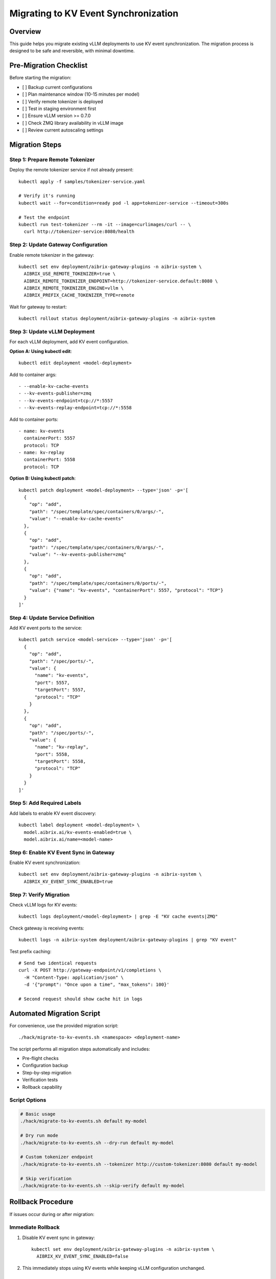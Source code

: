 =====================================
Migrating to KV Event Synchronization
=====================================

Overview
--------

This guide helps you migrate existing vLLM deployments to use KV event synchronization. The migration process is designed to be safe and reversible, with minimal downtime.

Pre-Migration Checklist
-----------------------

Before starting the migration:

- [ ] Backup current configurations
- [ ] Plan maintenance window (10-15 minutes per model)
- [ ] Verify remote tokenizer is deployed
- [ ] Test in staging environment first
- [ ] Ensure vLLM version >= 0.7.0
- [ ] Check ZMQ library availability in vLLM image
- [ ] Review current autoscaling settings

Migration Steps
---------------

Step 1: Prepare Remote Tokenizer
~~~~~~~~~~~~~~~~~~~~~~~~~~~~~~~~~

Deploy the remote tokenizer service if not already present::

    kubectl apply -f samples/tokenizer-service.yaml
    
    # Verify it's running
    kubectl wait --for=condition=ready pod -l app=tokenizer-service --timeout=300s
    
    # Test the endpoint
    kubectl run test-tokenizer --rm -it --image=curlimages/curl -- \
      curl http://tokenizer-service:8080/health

Step 2: Update Gateway Configuration
~~~~~~~~~~~~~~~~~~~~~~~~~~~~~~~~~~~~

Enable remote tokenizer in the gateway::

    kubectl set env deployment/aibrix-gateway-plugins -n aibrix-system \
      AIBRIX_USE_REMOTE_TOKENIZER=true \
      AIBRIX_REMOTE_TOKENIZER_ENDPOINT=http://tokenizer-service.default:8080 \
      AIBRIX_REMOTE_TOKENIZER_ENGINE=vllm \
      AIBRIX_PREFIX_CACHE_TOKENIZER_TYPE=remote

Wait for gateway to restart::

    kubectl rollout status deployment/aibrix-gateway-plugins -n aibrix-system

Step 3: Update vLLM Deployment
~~~~~~~~~~~~~~~~~~~~~~~~~~~~~~~

For each vLLM deployment, add KV event configuration.

**Option A: Using kubectl edit**::

    kubectl edit deployment <model-deployment>

Add to container args::

    - --enable-kv-cache-events
    - --kv-events-publisher=zmq
    - --kv-events-endpoint=tcp://*:5557
    - --kv-events-replay-endpoint=tcp://*:5558

Add to container ports::

    - name: kv-events
      containerPort: 5557
      protocol: TCP
    - name: kv-replay
      containerPort: 5558
      protocol: TCP

**Option B: Using kubectl patch**::

    kubectl patch deployment <model-deployment> --type='json' -p='[
      {
        "op": "add",
        "path": "/spec/template/spec/containers/0/args/-",
        "value": "--enable-kv-cache-events"
      },
      {
        "op": "add",
        "path": "/spec/template/spec/containers/0/args/-",
        "value": "--kv-events-publisher=zmq"
      },
      {
        "op": "add",
        "path": "/spec/template/spec/containers/0/ports/-",
        "value": {"name": "kv-events", "containerPort": 5557, "protocol": "TCP"}
      }
    ]'

Step 4: Update Service Definition
~~~~~~~~~~~~~~~~~~~~~~~~~~~~~~~~~

Add KV event ports to the service::

    kubectl patch service <model-service> --type='json' -p='[
      {
        "op": "add",
        "path": "/spec/ports/-",
        "value": {
          "name": "kv-events",
          "port": 5557,
          "targetPort": 5557,
          "protocol": "TCP"
        }
      },
      {
        "op": "add",
        "path": "/spec/ports/-",
        "value": {
          "name": "kv-replay",
          "port": 5558,
          "targetPort": 5558,
          "protocol": "TCP"
        }
      }
    ]'

Step 5: Add Required Labels
~~~~~~~~~~~~~~~~~~~~~~~~~~~

Add labels to enable KV event discovery::

    kubectl label deployment <model-deployment> \
      model.aibrix.ai/kv-events-enabled=true \
      model.aibrix.ai/name=<model-name>

Step 6: Enable KV Event Sync in Gateway
~~~~~~~~~~~~~~~~~~~~~~~~~~~~~~~~~~~~~~~

Enable KV event synchronization::

    kubectl set env deployment/aibrix-gateway-plugins -n aibrix-system \
      AIBRIX_KV_EVENT_SYNC_ENABLED=true

Step 7: Verify Migration
~~~~~~~~~~~~~~~~~~~~~~~~

Check vLLM logs for KV events::

    kubectl logs deployment/<model-deployment> | grep -E "KV cache events|ZMQ"

Check gateway is receiving events::

    kubectl logs -n aibrix-system deployment/aibrix-gateway-plugins | grep "KV event"

Test prefix caching::

    # Send two identical requests
    curl -X POST http://gateway-endpoint/v1/completions \
      -H "Content-Type: application/json" \
      -d '{"prompt": "Once upon a time", "max_tokens": 100}'
    
    # Second request should show cache hit in logs

Automated Migration Script
--------------------------

For convenience, use the provided migration script::

    ./hack/migrate-to-kv-events.sh <namespace> <deployment-name>

The script performs all migration steps automatically and includes:

- Pre-flight checks
- Configuration backup
- Step-by-step migration
- Verification tests
- Rollback capability

Script Options
~~~~~~~~~~~~~~

.. code-block:: bash

   # Basic usage
   ./hack/migrate-to-kv-events.sh default my-model
   
   # Dry run mode
   ./hack/migrate-to-kv-events.sh --dry-run default my-model
   
   # Custom tokenizer endpoint
   ./hack/migrate-to-kv-events.sh --tokenizer http://custom-tokenizer:8080 default my-model
   
   # Skip verification
   ./hack/migrate-to-kv-events.sh --skip-verify default my-model

Rollback Procedure
------------------

If issues occur during or after migration:

Immediate Rollback
~~~~~~~~~~~~~~~~~~

1. Disable KV event sync in gateway::

    kubectl set env deployment/aibrix-gateway-plugins -n aibrix-system \
      AIBRIX_KV_EVENT_SYNC_ENABLED=false

2. This immediately stops using KV events while keeping vLLM configuration unchanged.

Complete Rollback
~~~~~~~~~~~~~~~~~

1. Remove KV event arguments from vLLM::

    kubectl edit deployment <model-deployment>
    # Remove the --enable-kv-cache-events and related arguments

2. Remove labels::

    kubectl label deployment <model-deployment> \
      model.aibrix.ai/kv-events-enabled-

3. Disable remote tokenizer (if not needed elsewhere)::

    kubectl set env deployment/aibrix-gateway-plugins -n aibrix-system \
      AIBRIX_USE_REMOTE_TOKENIZER=false

Migration Strategies
--------------------

Rolling Migration
~~~~~~~~~~~~~~~~~

For production environments with multiple models:

1. Migrate one model at a time
2. Monitor for 24 hours before proceeding
3. Keep detailed logs of each migration
4. Have rollback plan ready

Blue-Green Migration
~~~~~~~~~~~~~~~~~~~~

For critical services:

1. Deploy new vLLM instances with KV events enabled
2. Gradually shift traffic using gateway weights
3. Monitor performance and error rates
4. Cut over completely once stable
5. Keep old instances for quick rollback

Canary Migration
~~~~~~~~~~~~~~~~

For large deployments:

1. Enable KV events on 10% of pods
2. Monitor metrics and compare performance
3. Gradually increase percentage
4. Full deployment after validation

Common Issues and Solutions
---------------------------

ZMQ Connection Errors
~~~~~~~~~~~~~~~~~~~~~

**Symptom**: "Failed to bind ZMQ socket" errors

**Solution**:

1. Check port availability::

    kubectl exec <pod> -- netstat -tulpn | grep 5557

2. Ensure no port conflicts in pod spec

3. Verify ZMQ library is installed::

    kubectl exec <pod> -- ldd /usr/local/bin/vllm | grep zmq

Remote Tokenizer Failures
~~~~~~~~~~~~~~~~~~~~~~~~~

**Symptom**: "Failed to connect to remote tokenizer"

**Solution**:

1. Verify tokenizer service is running::

    kubectl get pods -l app=tokenizer-service

2. Check network connectivity::

    kubectl exec <gateway-pod> -- nc -zv tokenizer-service 8080

3. Verify tokenizer configuration matches vLLM

Performance Degradation
~~~~~~~~~~~~~~~~~~~~~~~

**Symptom**: Increased latency after migration

**Solution**:

1. Check event processing lag::

    kubectl logs -n aibrix-system deployment/aibrix-gateway-plugins | grep lag

2. Tune ZMQ parameters::

    kubectl set env deployment/aibrix-gateway-plugins -n aibrix-system \
      AIBRIX_ZMQ_POLL_TIMEOUT=50ms

3. Adjust worker count for event processing

Memory Usage Increase
~~~~~~~~~~~~~~~~~~~~~

**Symptom**: Gateway OOM errors

**Solution**:

1. Increase gateway memory limits::

    kubectl patch deployment aibrix-gateway-plugins -n aibrix-system --type='json' -p='[
      {
        "op": "replace",
        "path": "/spec/template/spec/containers/0/resources/limits/memory",
        "value": "4Gi"
      }
    ]'

2. Reduce event buffer size::

    kubectl set env deployment/aibrix-gateway-plugins -n aibrix-system \
      AIBRIX_KV_EVENT_BUFFER_SIZE=5000

Post-Migration Optimization
---------------------------

Performance Tuning
~~~~~~~~~~~~~~~~~~

After successful migration:

1. **Monitor Cache Hit Rates**::

    # Check Prometheus metrics
    aibrix_kv_cache_hit_rate

2. **Adjust Prefix Length**::

    kubectl set env deployment/<model-deployment> \
      --prefix-cache-min-length=10

3. **Optimize Event Batching**::

    kubectl set env deployment/aibrix-gateway-plugins -n aibrix-system \
      AIBRIX_KV_EVENT_BATCH_SIZE=200

Monitoring Setup
~~~~~~~~~~~~~~~~

1. **Add Grafana Dashboard**: Import the KV event sync dashboard from ``monitoring/dashboards/kv-event-sync.json``

2. **Set Up Alerts**:

   - High event processing lag (> 1s)
   - Low cache hit rate (< 50%)
   - ZMQ connection failures
   - Memory usage above 80%

3. **Enable Debug Logging** (temporarily)::

    kubectl set env deployment/aibrix-gateway-plugins -n aibrix-system \
      AIBRIX_LOG_LEVEL=debug \
      AIBRIX_KV_EVENT_DEBUG=true

Best Practices
--------------

1. **Test Thoroughly**: Always test in staging before production
2. **Monitor Closely**: Watch metrics for 24-48 hours post-migration
3. **Document Changes**: Keep detailed migration logs
4. **Gradual Rollout**: Use canary or blue-green strategies
5. **Backup Configs**: Save original configurations before changes
6. **Coordinate Teams**: Inform all stakeholders of migration windows

Next Steps
----------

After successful migration:

- :doc:`/features/kv-event-sync` - Understand the feature in detail
- :doc:`/deployment/kv-event-sync-setup` - Advanced configuration options
- :doc:`/api/kv-event-sync` - API reference for custom integrations
- :doc:`/testing/kv-event-sync-e2e` - Run validation tests
